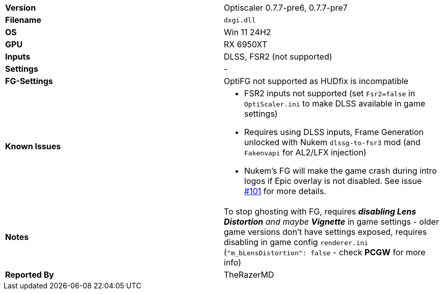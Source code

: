 [cols="1,1"]
|===
|**Version**
|Optiscaler 0.7.7-pre6, 0.7.7-pre7

|**Filename**
|`dxgi.dll`

|**OS**
|Win 11 24H2

|**GPU**
|RX 6950XT

|**Inputs**
|DLSS, FSR2 (not supported)

|**Settings**
|-

|**FG-Settings**
|OptiFG not supported as HUDfix is incompatible

|**Known Issues**
a|
* FSR2 inputs not supported  (set `Fsr2=false` in `OptiScaler.ini` to make DLSS available in game settings)
* Requires using DLSS inputs, Frame Generation unlocked with Nukem `dlssg-to-fsr3` mod (and `Fakenvapi` for AL2/LFX injection)
* Nukem's FG will make the game crash during intro logos if Epic overlay is not disabled. See issue https://github.com/optiscaler/OptiScaler/issues/101[#101] for more details.

|**Notes**
|To stop ghosting with FG, requires _**disabling Lens Distortion** and maybe **Vignette**_ in game settings - older game versions don't have settings exposed, requires disabling in game config `renderer.ini` (`"m_bLensDistortion": false` - check **PCGW** for more info)

|**Reported By**
|TheRazerMD
|=== 